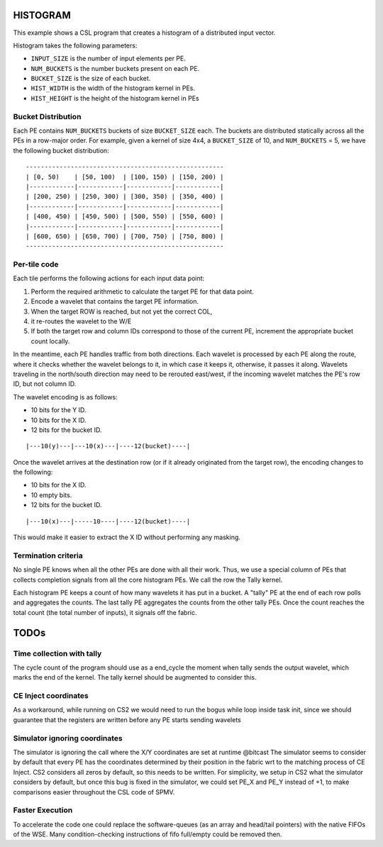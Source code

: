 
HISTOGRAM
=========

This example shows a CSL program that creates a histogram of a distributed input
vector.

Histogram takes the following parameters:

- ``INPUT_SIZE`` is the number of input elements per PE.
- ``NUM_BUCKETS`` is the number buckets present on each PE.
- ``BUCKET_SIZE`` is the size of each bucket.
- ``HIST_WIDTH`` is the width of the histogram kernel in PEs.
- ``HIST_HEIGHT`` is the height of the histogram kernel in PEs

Bucket Distribution
-------------------

Each PE contains ``NUM_BUCKETS`` buckets of size ``BUCKET_SIZE`` each. The
buckets are distributed statically across all the PEs in a row-major order. For
example, given a kernel of size 4x4, a ``BUCKET_SIZE`` of 10, and
``NUM_BUCKETS`` = 5, we have the following bucket distribution:

::

  -----------------------------------------------------
  | [0, 50)    | [50, 100)  | [100, 150) | [150, 200) |
  |------------|------------|------------|------------|
  | [200, 250) | [250, 300) | [300, 350) | [350, 400) |
  |------------|------------|------------|------------|
  | [400, 450) | [450, 500) | [500, 550) | [550, 600) |
  |------------|------------|------------|------------|
  | [600, 650) | [650, 700) | [700, 750) | [750, 800) |
  -----------------------------------------------------


Per-tile code
-------------

Each tile performs the following actions for each input data point:

#. Perform the required arithmetic to calculate the target PE for that data
   point.
#. Encode a wavelet that contains the target PE information.
#. When the target ROW is reached, but not yet the correct COL,
#. it re-routes the wavelet to the W/E
#. If both the target row and column IDs correspond to those of the current PE,
   increment the appropriate bucket count locally.

In the meantime, each PE handles traffic from both directions. Each wavelet is
processed by each PE along the route, where it checks whether the wavelet
belongs to it, in which case it keeps it, otherwise, it passes it along.
Wavelets traveling in the north/south direction may need to be rerouted
east/west, if the incoming wavelet matches the PE's row ID, but not column ID.

The wavelet encoding is as follows:

- 10 bits for the Y ID.
- 10 bits for the X ID.
- 12 bits for the bucket ID.

::

  |---10(y)---|---10(x)---|----12(bucket)----|

Once the wavelet arrives at the destination row (or if it already originated
from the target row), the encoding changes to the following:

- 10 bits for the X ID.
- 10 empty bits.
- 12 bits for the bucket ID.

::

  |---10(x)---|-----10----|----12(bucket)----|

This would make it easier to extract the X ID without performing any masking.

Termination criteria
--------------------

No single PE knows when all the other PEs are done with all their work. Thus, we
use a special column of PEs that collects completion signals from all the core
histogram PEs. We call the row the Tally kernel.

Each histogram PE keeps a count of how many wavelets it has put in a bucket.
A "tally" PE at the end of each row polls and aggregates the counts.
The last tally PE aggregates the counts from the other tally PEs. Once the count
reaches the total count (the total number of inputs), it signals off the fabric.


TODOs
=====

Time collection with tally
--------------------------

The cycle count of the program should use as a end_cycle the moment when tally
sends the output wavelet, which marks the end of the kernel. The tally kernel
should be augmented to consider this.

CE Inject coordinates
-----------------------

As a workaround, while running on CS2 we would need to run the bogus while loop
inside task init, since we should guarantee that the registers are written
before any PE starts sending wavelets

Simulator ignoring coordinates
-------------------------------

The simulator is ignoring the call where the X/Y coordinates are set at runtime
@bitcast
The simulator seems to consider by default that every PE has the coordinates
determined by their position in the fabric wrt to the matching process of CE
Inject. CS2 considers all zeros by default, so this needs to be written.
For simplicity, we setup in CS2 what the simulator considers by default, but
once this bug is fixed in the simulator, we could set PE_X and PE_Y instead of
+1, to make comparisons easier throughout the CSL code of SPMV.

Faster Execution
-----------------

To accelerate the code one could replace the software-queues (as an array and
head/tail pointers) with the native FIFOs of the WSE.
Many condition-checking instructions of fifo full/empty could be removed then.
